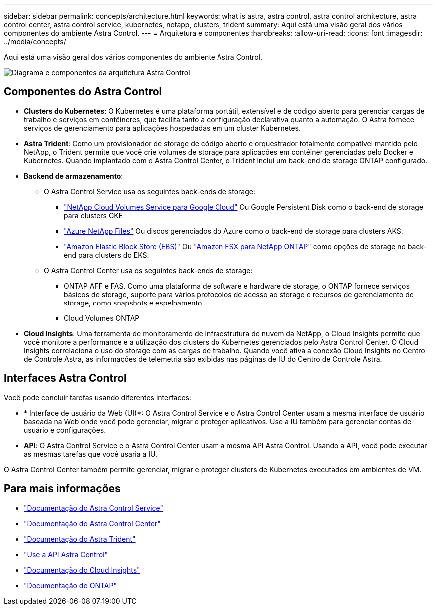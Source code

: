 ---
sidebar: sidebar 
permalink: concepts/architecture.html 
keywords: what is astra, astra control, astra control architecture, astra control center, astra control service, kubernetes, netapp, clusters, trident 
summary: Aqui está uma visão geral dos vários componentes do ambiente Astra Control. 
---
= Arquitetura e componentes
:hardbreaks:
:allow-uri-read: 
:icons: font
:imagesdir: ../media/concepts/


Aqui está uma visão geral dos vários componentes do ambiente Astra Control.

image:astra-architecture-diagram-v4.png["Diagrama e componentes da arquitetura Astra Control"]



== Componentes do Astra Control

* *Clusters do Kubernetes*: O Kubernetes é uma plataforma portátil, extensível e de código aberto para gerenciar cargas de trabalho e serviços em contêineres, que facilita tanto a configuração declarativa quanto a automação. O Astra fornece serviços de gerenciamento para aplicações hospedadas em um cluster Kubernetes.
* *Astra Trident*: Como um provisionador de storage de código aberto e orquestrador totalmente compatível mantido pelo NetApp, o Trident permite que você crie volumes de storage para aplicações em contêiner gerenciadas pelo Docker e Kubernetes. Quando implantado com o Astra Control Center, o Trident inclui um back-end de storage ONTAP configurado.
* *Backend de armazenamento*:
+
** O Astra Control Service usa os seguintes back-ends de storage:
+
*** https://www.netapp.com/cloud-services/cloud-volumes-service-for-google-cloud/["NetApp Cloud Volumes Service para Google Cloud"^] Ou Google Persistent Disk como o back-end de storage para clusters GKE
*** https://www.netapp.com/cloud-services/azure-netapp-files/["Azure NetApp Files"^] Ou discos gerenciados do Azure como o back-end de storage para clusters AKS.
*** https://docs.aws.amazon.com/ebs/["Amazon Elastic Block Store (EBS)"^] Ou https://docs.aws.amazon.com/fsx/["Amazon FSX para NetApp ONTAP"^] como opções de storage no back-end para clusters do EKS.


** O Astra Control Center usa os seguintes back-ends de storage:
+
*** ONTAP AFF e FAS. Como uma plataforma de software e hardware de storage, o ONTAP fornece serviços básicos de storage, suporte para vários protocolos de acesso ao storage e recursos de gerenciamento de storage, como snapshots e espelhamento.
*** Cloud Volumes ONTAP




* *Cloud Insights*: Uma ferramenta de monitoramento de infraestrutura de nuvem da NetApp, o Cloud Insights permite que você monitore a performance e a utilização dos clusters do Kubernetes gerenciados pelo Astra Control Center. O Cloud Insights correlaciona o uso do storage com as cargas de trabalho. Quando você ativa a conexão Cloud Insights no Centro de Controle Astra, as informações de telemetria são exibidas nas páginas de IU do Centro de Controle Astra.




== Interfaces Astra Control

Você pode concluir tarefas usando diferentes interfaces:

* * Interface de usuário da Web (UI)*: O Astra Control Service e o Astra Control Center usam a mesma interface de usuário baseada na Web onde você pode gerenciar, migrar e proteger aplicativos. Use a IU também para gerenciar contas de usuário e configurações.
* *API*: O Astra Control Service e o Astra Control Center usam a mesma API Astra Control. Usando a API, você pode executar as mesmas tarefas que você usaria a IU.


O Astra Control Center também permite gerenciar, migrar e proteger clusters de Kubernetes executados em ambientes de VM.



== Para mais informações

* https://docs.netapp.com/us-en/astra/index.html["Documentação do Astra Control Service"^]
* https://docs.netapp.com/us-en/astra-control-center/index.html["Documentação do Astra Control Center"^]
* https://docs.netapp.com/us-en/trident/index.html["Documentação do Astra Trident"^]
* https://docs.netapp.com/us-en/astra-automation/index.html["Use a API Astra Control"^]
* https://docs.netapp.com/us-en/cloudinsights/["Documentação do Cloud Insights"^]
* https://docs.netapp.com/us-en/ontap/index.html["Documentação do ONTAP"^]

